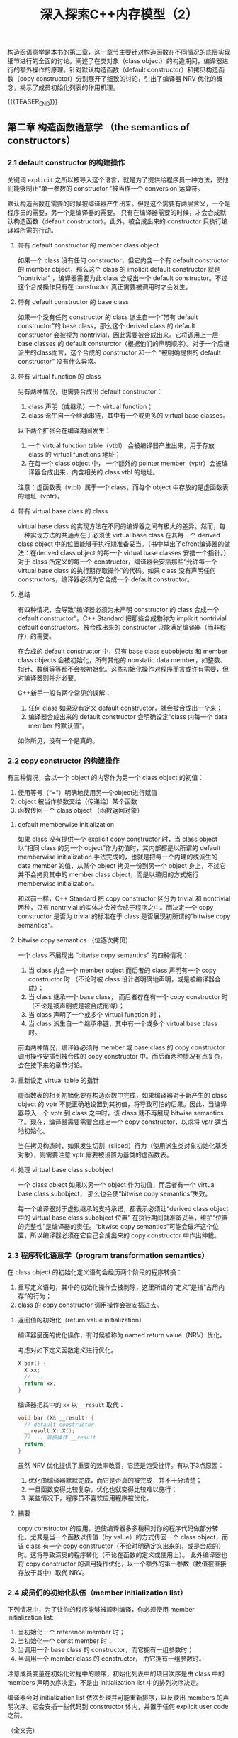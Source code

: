 #+BEGIN_COMMENT
.. title: 深入探索C++内存模型（2）
.. slug: inside-the-cpp-object-model-2
.. date: 2019-03-25 15:52:36 UTC+08:00
.. tags: cpp, object model, memory layout, Lippman, digest
.. category: cpp
.. link:
.. description:
.. type: text
/.. status: draft
#+END_COMMENT
#+OPTIONS: num:nil

#+TITLE: 深入探索C++内存模型（2）

构造函语意学是本书的第二章，这一章节主要针对构造函数在不同情况的底层实现细节进行的全面的讨论。阐述了在类对象（class object）的构造期间，编译器进行的额外操作的原理。针对默认构造函数（default constructor）和拷贝构造函数（copy constructor）分别展开了细致的讨论，引出了编译器 NRV 优化的概念，揭示了成员初始化列表的作用机理。

{{{TEASER_END}}}

** 第二章 构造函数语意学 （the semantics of constructors）

*** 2.1 default constructor 的构建操作
关键词 =explicit= 之所以被导入这个语言，就是为了提供给程序员一种方法，使他们能够制止“单一参数的 constructor ”被当作一个 conversion 运算符。

默认构造函数在需要的时候被编译器产生出来。但是这个需要有两层含义，一个是程序员的需要，另一个是编译器的需要。
只有在编译器需要的时候，才会合成默认构造函数（default constructor）。此外，被合成出来的 constructor 只执行编译器所需的行动。

**** 带有 default constructor 的 member class object
如果一个 class 没有任何 constructor，但它内含一个有 default constructor 的 member object，那么这个 class 的 implicit default constructor 就是 “nontrivial” ，编译器需要为此 class 合成出一个 default constructor。不过这个合成操作只有在 constructor 真正需要被调用时才会发生。

**** 带有 default constructor 的 base class
如果一个没有任何 constructor 的 class 派生自一个“带有 default constructor”的 base class，那么这个 derived class 的 default constructor 会被视为 nontrivial，因此需要被合成出来。它将调用上一层 base classes 的 default consturctor（根据他们的声明顺序）。对于一个后继派生的class而言，这个合成的 constructor 和一个 “被明确提供的 default constructor” 没有什么异常。


**** 带有 virtual function 的 class
另有两种情况，也需要合成出 default constructor：
1. class 声明（或继承）一个 virtual function；
2. class 派生自一个继承串链，其中有一个或更多的 virtual base classes。

以下两个扩张会在编译期间发生：
1. 一个 virtual function table（vtbl） 会被编译器产生出来，用于存放 class 的 virtual functions 地址；
2. 在每一个 class object 中， 一个额外的 pointer member（vptr）会被编译器合成出来，内含相关的 class vtbl 的地址。

注意：虚函数表（vtbl）属于一个 class，而每个 object 中存放的是虚函数表的地址（vptr）。


**** 带有 virtual base class 的 class
virtual base class 的实现方法在不同的编译器之间有极大的差异。然而，每一种实现方法的共通点在于必须使 virtual base class 在其每一个 derived class object 中的位置能够于执行期准备妥当。（书中举出了cfront编译器的做法：在derived class object 的每一个 virtual base classes 安插一个指针。）对于 class 所定义的每一个 constructor，编译器会安插那些“允许每一个 virtual base class 的执行期存取操作”的代码。如果 class 没有声明任何 constructors，编译器必须为它合成一个 default constructor。


**** 总结
有四种情况，会导致“编译器必须为未声明 constructor 的 class 合成一个 default constructor”。C++ Standard 把那些合成物称为 implicit nontrivial default constructors。被合成出来的 constructor 只能满足编译器（而非程序）的需要。

在合成的 default constructor 中，只有 base class subobjects 和 member class objects 会被初始化，所有其他的 nonstatic data member，如整数、指针、数组等等都不会被初始化。这些初始化操作对程序而言或许有需要，但对编译器则并非必要。

C++新手一般有两个常见的误解：
1. 任何 class 如果没有定义 default constructor，就会被合成出一个来；
2. 编译器合成出来的 default constructor 会明确设定“class 内每一个 data member 的默认值”。
如你所见，没有一个是真的。


*** 2.2 copy constructor 的构建操作
有三种情况，会以一个 object 的内容作为另一个 class object 的初值：
1. 使用等号（“=”）明确地使用另一个object进行赋值
2. object 被当作参数交给（传递给）某个函数
3. 函数传回一个 class object （函数返回对象）

**** default memberwise initialization
如果 class 没有提供一个 explicit copy constructor 时，当 class object 以“相同 class 的另一个 object”作为初值时，其内部都是以所谓的 default memberwise initialization 手法完成的，也就是把每一个内建的或派生的 data member 的值，从某个 object 拷贝一份到另一个 object 身上，不过它并不会拷贝其中的 member class object，而是以递归的方式施行 memberwise initialization。

和以前一样，C++ Standard 把 copy constructor 区分为 trivial 和 nontrivial 两种，只有 nontrivial 的实体才会被合成于程序之中。而决定一个 copy constructor 是否为 trivial 的标准在于 class 是否展现初所谓的“bitwise copy semantics”。

**** bitwise copy semantics （位逐次拷贝）
一个 class 不展现出 “bitwise copy semantics” 的四种情况：
1. 当 class 内含一个 member object 而后者的 class 声明有一个 copy constructor 时 （不论时被 class 设计者明确地声明，或是被编译器合成）；
2. 当 class 继承一个 base class， 而后者存在有一个 copy constructor 时（不论是被声明或是被合成而得）；
3. 当 class 声明了一个或多个 virtual function 时；
4. 当 class 派生自一个继承串链，其中有一个或多个 virtual base class 时。

前面两种情况，编译器必须将 member 或 base class 的 copy constructor 调用操作安插到被合成的 copy constructor 中。而后面两种情况有点复杂，会在接下来的章节讨论。

**** 重新设定 virtual table 的指针
虚函数表的相关初始化要在构造函数中完成，如果编译器对于新产生的 class object 的 vptr 不能正确地设置到其初值，将导致可怕的后果。因此，当编译器导入一个 vptr 到 class 之中时，该 class 就不再展现 bitwise semantics 了。现在，编译器需要需要合成出一个 copy constructor，以求将 vptr 适当地初始化。

当在拷贝构造时，如果发生切割（sliced）行为（使用派生类对象初始化基类对象），则需要注意 vptr 需要被设置为基类的虚函数表。

**** 处理 virtual base class subobject
一个 class object 如果以另一个 object 作为初值，而后者有一个 virtual base class subobject， 那么也会使“bitwise copy semantics”失效。

每一个编译器对于虚拟继承的支持承诺，都表示必须让“derived class object 中的 virtual base class subobject 位置” 在执行期间就准备妥当，维护“位置的完整性”是编译器的责任。“bitwise copy semantics”可能会破坏这个位置，所以编译器必须在它自己合成出来的 copy constructor 中作出仲裁。

*** 2.3 程序转化语意学（program transformation semantics）
在 class object 的初始化定义语句会经历两个阶段的程序转换：
1. 重写定义语句，其中的初始化操作会被剥除，这里所谓的“定义”是指“占用内存”的行为；
2. class 的 copy constructor 调用操作会被安插进去。

**** 返回值的初始化（return value initialization）
编译器层面的优化操作，有时候被称为 named return value（NRV）优化。

考虑对如下定义函数定义进行优化。
#+BEGIN_SRC cpp
X bar() {
  X xx;
  // ...
  return xx;
}
#+END_SRC

编译器把其中的 =xx= 以 =__result= 取代：
#+BEGIN_SRC cpp
void bar (X& __result) {
  // default constructor
  __result.X::X();
  // ... 直接操作 __result
  return;
}
#+END_SRC

虽然 NRV 优化提供了重要的效率改善，它还是饱受批评。有以下3点原因：
1. 优化由编译器默默完成，而它是否真的被完成，并不十分清楚；
2. 一旦函数变得比较复杂，优化也就变得比较难以施行；
3. 某些情况下，程序员不喜欢应用程序被优化。

**** 摘要
copy constructor 的应用，迫使编译器多多稍稍对你的程序代码做部分转化。尤其是当一个函数以传值（by value）的方式传回一个 class object，而该 class 有一个 copy constructor（不论时明确定义出来的，或是合成的）时。这将导致深奥的程序转化（不论在函数的定义或使用上）。
此外编译器也将 copy constructor 的调用操作优化，以一个额外的第一参数（数值被直接存放于其中）取代 NRV。


*** 2.4 成员们的初始化队伍（member initialization list）
下列情况中，为了让你的程序能够被顺利编译，你必须使用 member initialization list:
1. 当初始化一个 reference member 时；
2. 当初始化一个 const member 时；
3. 当调用一个 base class 的 constructor，而它拥有一组参数时；
3. 当调用一个 member class 的 constructor， 而它拥有一组参数时。

注意成员变量在初始化过程中的顺序，初始化列表中的项目次序是由 class 中的 members 声明次序决定，不是由 initialization list 中的排列次序决定。

编译器会对 initialization list 依次处理并可能重新排序，以反映出 members 的声明次序。它会安插一些代码到 constructor 体内，并置于任何 explicit user code 之前。


（全文完）
